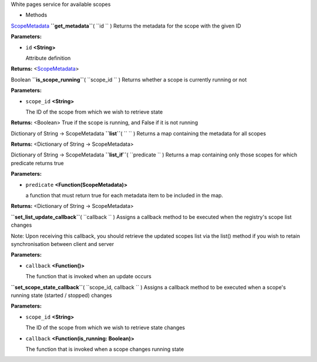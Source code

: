 
White pages service for available scopes

-  Methods

`ScopeMetadata </sdk/scopes/js/ScopeJS/ScopeMetadata/>`__
**``get_metadata``**\ ( ``id `` )
Returns the metadata for the scope with the given ID

**Parameters:**

-  ``id`` **<String>**

   Attribute definition

**Returns:** <`ScopeMetadata </sdk/scopes/js/ScopeJS/ScopeMetadata/>`__>

Boolean **``is_scope_running``**\ ( ``scope_id `` )
Returns whether a scope is currently running or not

**Parameters:**

-  ``scope_id`` **<String>**

   The ID of the scope from which we wish to retrieve state

**Returns:** <Boolean>
True if the scope is running, and False if it is not running

Dictionary of String -> ScopeMetadata **``list``**\ ( ``  `` )
Returns a map containing the metadata for all scopes

**Returns:** <Dictionary of String -> ScopeMetadata>

Dictionary of String -> ScopeMetadata **``list_if``**\ ( ``predicate ``
)
Returns a map containing only those scopes for which predicate returns
true

**Parameters:**

-  ``predicate`` **<Function(ScopeMetadata)>**

   a function that must return true for each metadata item to be
   included in the map.

**Returns:** <Dictionary of String -> ScopeMetadata>

**``set_list_update_callback``**\ ( ``callback `` )
Assigns a callback method to be executed when the registry's scope list
changes

Note: Upon receiving this callback, you should retrieve the updated
scopes list via the list() method if you wish to retain synchronisation
between client and server

**Parameters:**

-  ``callback`` **<Function()>**

   The function that is invoked when an update occurs

**``set_scope_state_callback``**\ ( ``scope_id, callback `` )
Assigns a callback method to be executed when a scope's running state
(started / stopped) changes

**Parameters:**

-  ``scope_id`` **<String>**

   The ID of the scope from which we wish to retrieve state changes

-  ``callback`` **<Function(is\_running: Boolean)>**

   The function that is invoked when a scope changes running state

